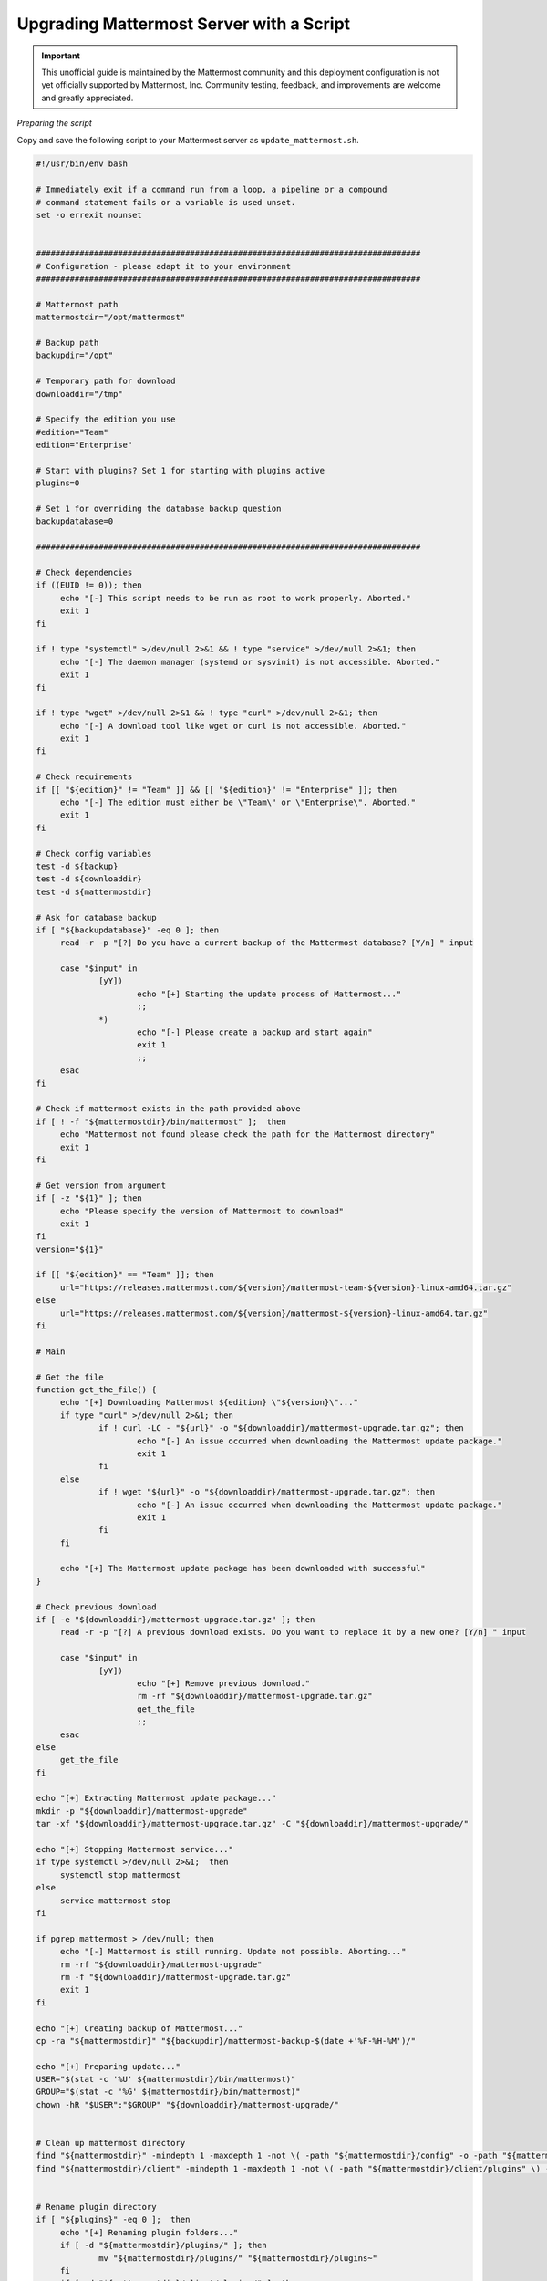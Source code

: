 Upgrading Mattermost Server with a Script
=========================================

.. important:: This unofficial guide is maintained by the Mattermost community and this deployment configuration is not yet officially supported by Mattermost, Inc. Community testing, feedback, and improvements are welcome and greatly appreciated.

*Preparing the script*

Copy and save the following script to your Mattermost server as ``update_mattermost.sh``.

.. code-block:: sh

   #!/usr/bin/env bash

   # Immediately exit if a command run from a loop, a pipeline or a compound
   # command statement fails or a variable is used unset.
   set -o errexit nounset


   ################################################################################
   # Configuration - please adapt it to your environment
   ################################################################################

   # Mattermost path
   mattermostdir="/opt/mattermost"

   # Backup path
   backupdir="/opt"

   # Temporary path for download
   downloaddir="/tmp"

   # Specify the edition you use
   #edition="Team"
   edition="Enterprise"

   # Start with plugins? Set 1 for starting with plugins active
   plugins=0

   # Set 1 for overriding the database backup question
   backupdatabase=0

   ################################################################################

   # Check dependencies
   if ((EUID != 0)); then
   	echo "[-] This script needs to be run as root to work properly. Aborted."
   	exit 1
   fi

   if ! type "systemctl" >/dev/null 2>&1 && ! type "service" >/dev/null 2>&1; then
   	echo "[-] The daemon manager (systemd or sysvinit) is not accessible. Aborted."
   	exit 1
   fi

   if ! type "wget" >/dev/null 2>&1 && ! type "curl" >/dev/null 2>&1; then
   	echo "[-] A download tool like wget or curl is not accessible. Aborted."
   	exit 1
   fi

   # Check requirements
   if [[ "${edition}" != "Team" ]] && [[ "${edition}" != "Enterprise" ]]; then
   	echo "[-] The edition must either be \"Team\" or \"Enterprise\". Aborted."
   	exit 1
   fi

   # Check config variables
   test -d ${backup}
   test -d ${downloaddir}
   test -d ${mattermostdir}

   # Ask for database backup
   if [ "${backupdatabase}" -eq 0 ]; then
   	read -r -p "[?] Do you have a current backup of the Mattermost database? [Y/n] " input

   	case "$input" in
   		[yY])
   			echo "[+] Starting the update process of Mattermost..."
   			;;
   		*)
   			echo "[-] Please create a backup and start again"
   			exit 1
   			;;
   	esac
   fi

   # Check if mattermost exists in the path provided above
   if [ ! -f "${mattermostdir}/bin/mattermost" ];  then
   	echo "Mattermost not found please check the path for the Mattermost directory"
   	exit 1
   fi

   # Get version from argument
   if [ -z "${1}" ]; then
   	echo "Please specify the version of Mattermost to download"
   	exit 1
   fi
   version="${1}"

   if [[ "${edition}" == "Team" ]]; then
   	url="https://releases.mattermost.com/${version}/mattermost-team-${version}-linux-amd64.tar.gz"
   else
   	url="https://releases.mattermost.com/${version}/mattermost-${version}-linux-amd64.tar.gz"
   fi

   # Main

   # Get the file
   function get_the_file() {
   	echo "[+] Downloading Mattermost ${edition} \"${version}\"..."
   	if type "curl" >/dev/null 2>&1; then
   		if ! curl -LC - "${url}" -o "${downloaddir}/mattermost-upgrade.tar.gz"; then
   			echo "[-] An issue occurred when downloading the Mattermost update package."
   			exit 1
   		fi
   	else
   		if ! wget "${url}" -o "${downloaddir}/mattermost-upgrade.tar.gz"; then
   			echo "[-] An issue occurred when downloading the Mattermost update package."
   			exit 1
   		fi
   	fi

   	echo "[+] The Mattermost update package has been downloaded with successful"
   }

   # Check previous download
   if [ -e "${downloaddir}/mattermost-upgrade.tar.gz" ]; then
   	read -r -p "[?] A previous download exists. Do you want to replace it by a new one? [Y/n] " input

   	case "$input" in
   		[yY])
   			echo "[+] Remove previous download."
   			rm -rf "${downloaddir}/mattermost-upgrade.tar.gz"
   			get_the_file
   			;;
   	esac
   else
   	get_the_file
   fi

   echo "[+] Extracting Mattermost update package..."
   mkdir -p "${downloaddir}/mattermost-upgrade"
   tar -xf "${downloaddir}/mattermost-upgrade.tar.gz" -C "${downloaddir}/mattermost-upgrade/"

   echo "[+] Stopping Mattermost service..."
   if type systemctl >/dev/null 2>&1;  then
   	systemctl stop mattermost
   else
   	service mattermost stop
   fi

   if pgrep mattermost > /dev/null; then
   	echo "[-] Mattermost is still running. Update not possible. Aborting..."
   	rm -rf "${downloaddir}/mattermost-upgrade"
   	rm -f "${downloaddir}/mattermost-upgrade.tar.gz"
   	exit 1
   fi

   echo "[+] Creating backup of Mattermost..."
   cp -ra "${mattermostdir}" "${backupdir}/mattermost-backup-$(date +'%F-%H-%M')/"

   echo "[+] Preparing update..."
   USER="$(stat -c '%U' ${mattermostdir}/bin/mattermost)"
   GROUP="$(stat -c '%G' ${mattermostdir}/bin/mattermost)"
   chown -hR "$USER":"$GROUP" "${downloaddir}/mattermost-upgrade/"


   # Clean up mattermost directory
   find "${mattermostdir}" -mindepth 1 -maxdepth 1 -not \( -path "${mattermostdir}/config" -o -path "${mattermostdir}/logs" -o -path "${mattermostdir}/plugins" -o -path "${mattermostdir}/data" -o -path "${mattermostdir}/client" \) -exec rm -rf {} \;
   find "${mattermostdir}/client" -mindepth 1 -maxdepth 1 -not \( -path "${mattermostdir}/client/plugins" \) -exec rm -rf {} \;


   # Rename plugin directory
   if [ "${plugins}" -eq 0 ];  then
   	echo "[+] Renaming plugin folders..."
   	if [ -d "${mattermostdir}/plugins/" ]; then
   		mv "${mattermostdir}/plugins/" "${mattermostdir}/plugins~"
   	fi
   	if [ -d "${mattermostdir}/client/plugins/" ]; then
   		mv "${mattermostdir}/client/plugins/" "${mattermostdir}/client/plugins~"
   	fi
   fi

   echo "[+] Updating Mattermost..."
   cp -an "${downloaddir}/mattermost-upgrade/mattermost/"* "${mattermostdir}"


   echo "[+] Cleaning Mattermost temporary files..."
   rm -rf "${downloaddir}/mattermost-upgrade/"
   rm -f "${downloaddir}/mattermost-upgrade.gz"

   echo "[+] Allowing Mattermost to run on port 0-1023..."
   setcap cap_net_bind_service=+ep "${mattermostdir}/bin/mattermost"

   echo "[+] Starting Mattermost service..."
   if type systemctl >/dev/null 2>&1;  then
   	systemctl start mattermost
   else
   	service mattermost start
   fi

   echo "[+] Mattermost updated with successful"

   if [ "${plugins}" -eq 0 ];  then
   	echo "*************************************************"
   	echo "Dont forget to reactivate your plugins"
   	echo "mv \"${mattermostdir}/plugins~\" \"${mattermostdir}/plugins\""
   	echo "mv \"${mattermostdir}/client/plugins\" \"${mattermostdir}/client/plugins~\""
   	echo "*************************************************"
   fi


Make it executable.

.. code-block:: sh

   # chmod +x ./update_mattermost.sh

Please adjust the parameters at the beginning of the script according to your environment.

*Start the script*

To start the update process, start the script and add the desired version number as an argument.

.. code-block:: sh

   # ./upgrade_mattermost.sh <VERSION>

Example:

.. code-block:: sh

   # ./upgrade_mattermost.sh 5.26.0
